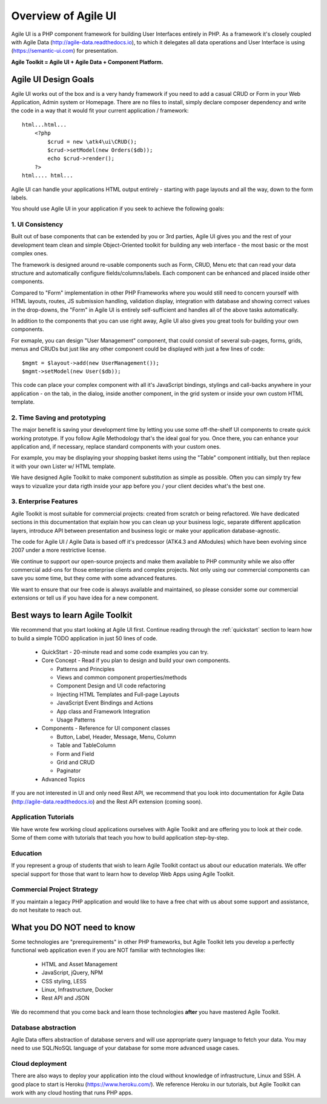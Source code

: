 
.. _overview:

====================
Overview of Agile UI
====================

Agile UI is a PHP component framework for building User Interfaces entirely in PHP.
As a framework it's closely coupled with Agile Data (http://agile-data.readthedocs.io),
to which it delegates all data operations and User Interface is using
(https://semantic-ui.com) for presentation.

**Agile Toolkit = Agile UI + Agile Data + Component Platform.**

Agile UI Design Goals
=====================

Agile UI works out of the box and is a very handy framework if you need to add
a casual CRUD or Form in your Web Application, Admin system or Homepage. There
are no files to install, simply declare composer dependency and write the code
in a way that it would fit your current application / framework::

    html...html...
        <?php 
            $crud = new \atk4\ui\CRUD();
            $crud->setModel(new Orders($db));
            echo $crud->render();
        ?>
    html.... html...

Agile UI can handle your applications HTML output entirely - starting with page layouts
and all the way, down to the form labels.

You should use Agile UI in your application if you seek to achieve the following goals:

1. UI Consistency
-----------------

Built out of base components that can be extended by you or 3rd parties, Agile UI gives
you and the rest of your development team clean and simple Object-Oriented toolkit for
building any web interface - the most basic or the most complex ones.

The framework is designed around re-usable components such as Form, CRUD, Menu etc that
can read your data structure and automatically configure fields/columns/labels. Each
component can be enhanced and placed inside other components.

Compared to "Form" implementation in other PHP Frameworks where you would still need
to concern yourself with HTML layouts, routes, JS submission handling, validation display,
integration with database and showing correct values in the drop-downs, the "Form" in
Agile UI is entirely self-sufficient and handles all of the above tasks automatically.

.. image:: images/ui-component-diagram.png
    :width: 30%
    :align: right

In addition to the components that you can use right away, Agile UI also gives you great tools
for building your own components. 

For exmaple, you can design "User Management" component, that could consist of several
sub-pages, forms, grids, menus and CRUDs but just like any other component could be 
displayed with just a few lines of code::

    $mgmt = $layout->add(new UserManagement());
    $mgmt->setModel(new User($db));

This code can place your complex component with all it's JavaScript bindings, stylings
and call-backs anywhere in your application - on the tab, in the dialog, inside another
component, in the grid system or inside your own custom HTML template.


2. Time Saving and prototyping
------------------------------

The major benefit is saving your development time by letting you use some off-the-shelf
UI components to create quick working prototype. If you follow Agile Methodology that's
the ideal goal for you. Once there, you can enhance your application and, if necessary,
replace standard components with your custom ones.

For example, you may be displaying your shopping basket items using the "Table" component
intitially, but then replace it with your own Lister w/ HTML template.

We have designed Agile Toolkit to make component substitution as simple as possible.
Often you can simply try few ways to vizualize your data rigth inside your app before
you / your client decides what's the best one.

3. Enterprise Features
----------------------

Agile Toolkit is most suitable for commercial projects: created from scratch or being refactored.
We have dedicated sections in this documentation that explain how you can clean up
your business logic, separate different application layers, introduce API between presentation
and business logic or make your application database-agnostic.

The code for Agile UI / Agile Data is based off it's predcessor (ATK4.3 and AModules) which
have been evolving since 2007 under a more restrictive license. 

We continue to support our open-source projects and make them available to PHP community
while we also offer commercial add-ons for those enterprise clients and complex projects.
Not only using our commercial components can save you some time, but they come with 
some advanced features.

We want to ensure that our free code is always available and maintained, so please
consider some our commercial extensions or tell us if you have idea for a new component.

Best ways to learn Agile Toolkit
================================

We recommend that you start looking at Agile UI first. Continue reading through the
:ref:`quickstart` section to learn how to build a simple TODO application in just
50 lines of code.

 - QuickStart - 20-minute read and some code examples you can try.
 - Core Concept - Read if you plan to design and build your own components.

   - Patterns and Principles
   - Views and common component properties/methods
   - Component Design and UI code refactoring
   - Injecting HTML Templates and Full-page Layouts
   - JavaScript Event Bindings and Actions
   - App class and Framework Integration
   - Usage Patterns

 - Components - Reference for UI component classes

   - Button, Label, Header, Message, Menu, Column
   - Table and TableColumn
   - Form and Field
   - Grid and CRUD
   - Paginator

 - Advanced Topics


If you are not interested in UI and only need Rest API, we recommend that you look
into documentation for Agile Data (http://agile-data.readthedocs.io) and the
Rest API extension (coming soon).

Application Tutorials
---------------------

We have wrote few working cloud applications ourselves with Agile Toolkit and are
offering you to look at their code. Some of them come with tutorials that teach you
how to build application step-by-step.

Education
---------

If you represent a group of students that wish to learn Agile Toolkit contact us
about our education materials. We offer special support for those that want to
learn how to develop Web Apps using Agile Toolkit.

Commercial Project Strategy
---------------------------

If you maintain a legacy PHP application and would like to have a free chat with
us about some support and assistance, do not hesitate to reach out.


What you DO NOT need to know
============================

Some technologies are "prerequirements" in other PHP frameworks, but Agile Toolkit
lets you develop a perfectly functional web application even if you are NOT familiar
with technologies like:

 - HTML and Asset Management
 - JavaScript, jQuery, NPM
 - CSS styling, LESS
 - Linux, Infrastructure, Docker
 - Rest API and JSON

We do recommend that you come back and learn those technologies **after** you have mastered
Agile Toolkit.

Database abstraction
--------------------

Agile Data offers abstraction of database servers and will use appropriate query
language to fetch your data. You may need to use SQL/NoSQL language of your database
for some more advanced usage cases.

Cloud deployment
----------------

There are also ways to deploy your application into the cloud without knowledge of
infrastructure, Linux and SSH. A good place to start is Heroku (https://www.heroku.com/).
We reference Heroku in our tutorials, but Agile Toolkit can work with any cloud
hosting that runs PHP apps.

